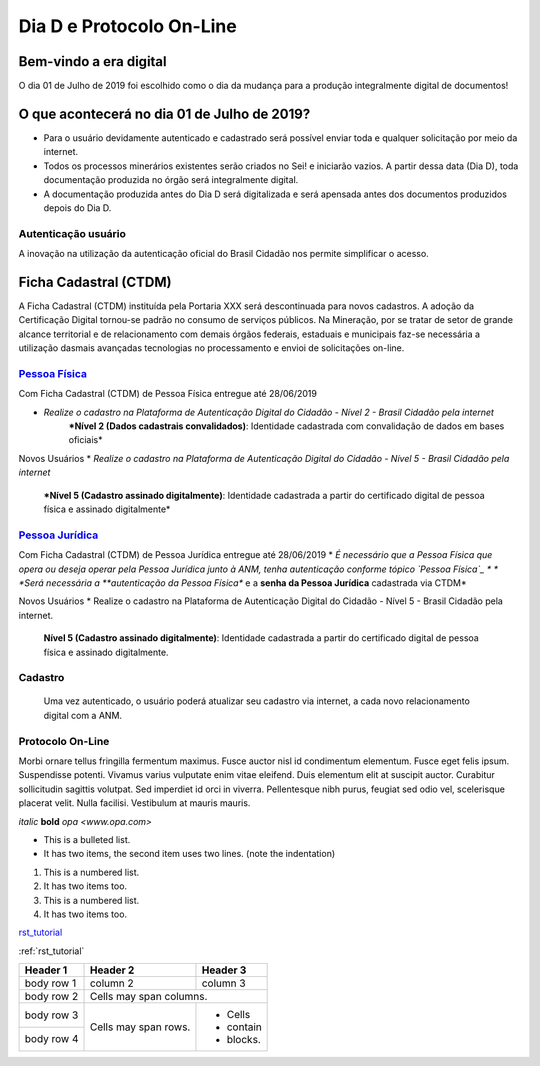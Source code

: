 *************************
Dia D e Protocolo On-Line
*************************

Bem-vindo a era digital
#######################
O dia 01 de Julho de 2019 foi escolhido como o dia da mudança para a produção integralmente digital de documentos!

O que acontecerá no dia 01 de Julho de 2019?
############################################

* Para o usuário devidamente autenticado e cadastrado será possível enviar toda e qualquer solicitação por meio da internet.
* Todos os processos minerários existentes serão criados no Sei! e iniciarão vazios. A partir dessa data (Dia D), toda documentação produzida no órgão será integralmente digital.
* A documentação produzida antes do Dia D será digitalizada e será apensada antes dos documentos produzidos depois do Dia D.

Autenticação usuário
********************
A inovação na utilização da autenticação oficial do Brasil Cidadão nos permite simplificar o acesso.

Ficha Cadastral (CTDM)
######################
A Ficha Cadastral (CTDM) instituída pela Portaria XXX será descontinuada para novos cadastros. A adoção da Certificação Digital tornou-se padrão no consumo de serviços públicos.
Na Mineração, por se tratar de setor de grande alcance territorial e de relacionamento com demais órgãos federais, estaduais e municipais faz-se necessária a utilização dasmais avançadas tecnologias no processamento e envioi de solicitações on-line. 

.. _Pessoa Física:
`Pessoa Física`_
******************
Com Ficha Cadastral (CTDM) de Pessoa Física entregue até 28/06/2019

* *Realize o cadastro na Plataforma de Autenticação Digital do Cidadão - Nível 2 - Brasil Cidadão pela internet*
    ***Nível 2 (Dados cadastrais convalidados)**: Identidade cadastrada com convalidação de dados em bases oficiais*

Novos Usuários
* *Realize o cadastro na Plataforma de Autenticação Digital do Cidadão - Nível 5 - Brasil Cidadão pela internet*
    ***Nível 5 (Cadastro assinado digitalmente)**: Identidade cadastrada a partir do certificado digital de pessoa física e assinado digitalmente*


.. _Pessoa Jurídica:
`Pessoa Jurídica`_
********************
Com Ficha Cadastral (CTDM) de Pessoa Jurídica entregue até 28/06/2019
* *É necessário que a Pessoa Física que opera ou deseja operar pela Pessoa Jurídica junto à ANM, tenha autenticação conforme tópico `Pessoa Física`_ *
* *Será necessária a **autenticação da Pessoa Física** e a **senha da Pessoa Jurídica** cadastrada via CTDM*

Novos Usuários
* Realize o cadastro na Plataforma de Autenticação Digital do Cidadão - Nível 5 - Brasil Cidadão pela internet.
    **Nível 5 (Cadastro assinado digitalmente)**: Identidade cadastrada a partir do certificado digital de pessoa física e assinado digitalmente.


Cadastro
********
    Uma vez autenticado, o usuário poderá atualizar seu cadastro via internet, a cada novo relacionamento digital com a ANM.


Protocolo On-Line
*******************************
Morbi ornare tellus fringilla fermentum maximus. Fusce auctor nisl id condimentum elementum. Fusce eget felis ipsum. Suspendisse potenti. Vivamus varius vulputate enim vitae eleifend. Duis elementum elit at suscipit auctor. Curabitur sollicitudin sagittis volutpat. Sed imperdiet id orci in viverra. Pellentesque nibh purus, feugiat sed odio vel, scelerisque placerat velit. Nulla facilisi. Vestibulum at mauris mauris.


*italic*
**bold**
`opa <www.opa.com>`

.. _rst_tutorial:

* This is a bulleted list.
* It has two items, the second
  item uses two lines. (note the indentation)

1. This is a numbered list.
2. It has two items too.

#. This is a numbered list.
#. It has two items too.

rst_tutorial_

:ref:`rst_tutorial`

+------------+------------+-----------+
| Header 1   | Header 2   | Header 3  |
+============+============+===========+
| body row 1 | column 2   | column 3  |
+------------+------------+-----------+
| body row 2 | Cells may span columns.|
+------------+------------+-----------+
| body row 3 | Cells may  | - Cells   |
+------------+ span rows. | - contain |
| body row 4 |            | - blocks. |
+------------+------------+-----------+
